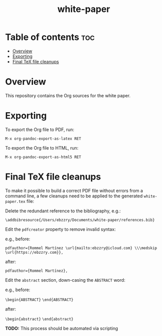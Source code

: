 #+TITLE: white-paper
* Table of contents :toc:
- [[#overview][Overview]]
- [[#exporting][Exporting]]
- [[#final-tex-file-cleanups][Final TeX file cleanups]]

* Overview
This repository contains the Org sources for the white paper.

* Exporting
To export the Org file to PDF, run:

=M-x org-pandoc-export-as-latex RET=

To export the Org file to HTML, run:

=M-x org-pandoc-export-as-html5 RET=

* Final TeX file cleanups

To make it possible to build a correct PDF file without errors from a command line, a few cleanups
need to be applied to the generated ~white-paper.tex~ file:

Delete the redundant reference to the bibliography, e.g.:

=\addbibresource{/Users/ebzzry/Documents/white-paper/references.bib}=

Edit the ~pdfcreator~ property to remove invalid syntax:

e.g., before:

=pdfauthor={Rommel Martínez \url{mailto:ebzzry@icloud.com} \\\medskip \url{https://ebzzry.com}},=

after:

=pdfauthor={Rommel Martínez},=

Edit the ~abstract~ section, down-casing the ~ABSTRACT~ word:

e.g., before:

=\begin{ABSTRACT}=
=\end{ABSTRACT}=

after:

=\begin{abstract}=
=\end{abstract}=

*TODO:* This process should be automated via scripting
